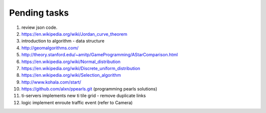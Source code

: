*************
Pending tasks
*************

#. review json code.

#. https://en.wikipedia.org/wiki/Jordan_curve_theorem

#. introduction to algorithm - data structure
   
#. http://geomalgorithms.com/
#. http://theory.stanford.edu/~amitp/GameProgramming/AStarComparison.html
   
#. https://en.wikipedia.org/wiki/Normal_distribution
#. https://en.wikipedia.org/wiki/Discrete_uniform_distribution

#. https://en.wikipedia.org/wiki/Selection_algorithm
   
#. http://www.kohala.com/start/

#. https://github.com/alxn/ppearls.git (programming pearls solutions)
   
#. ti-servers implements new ti tile grid
   - remove duplicate links


#. logic implement enroute traffic event (refer to Camera)
   
